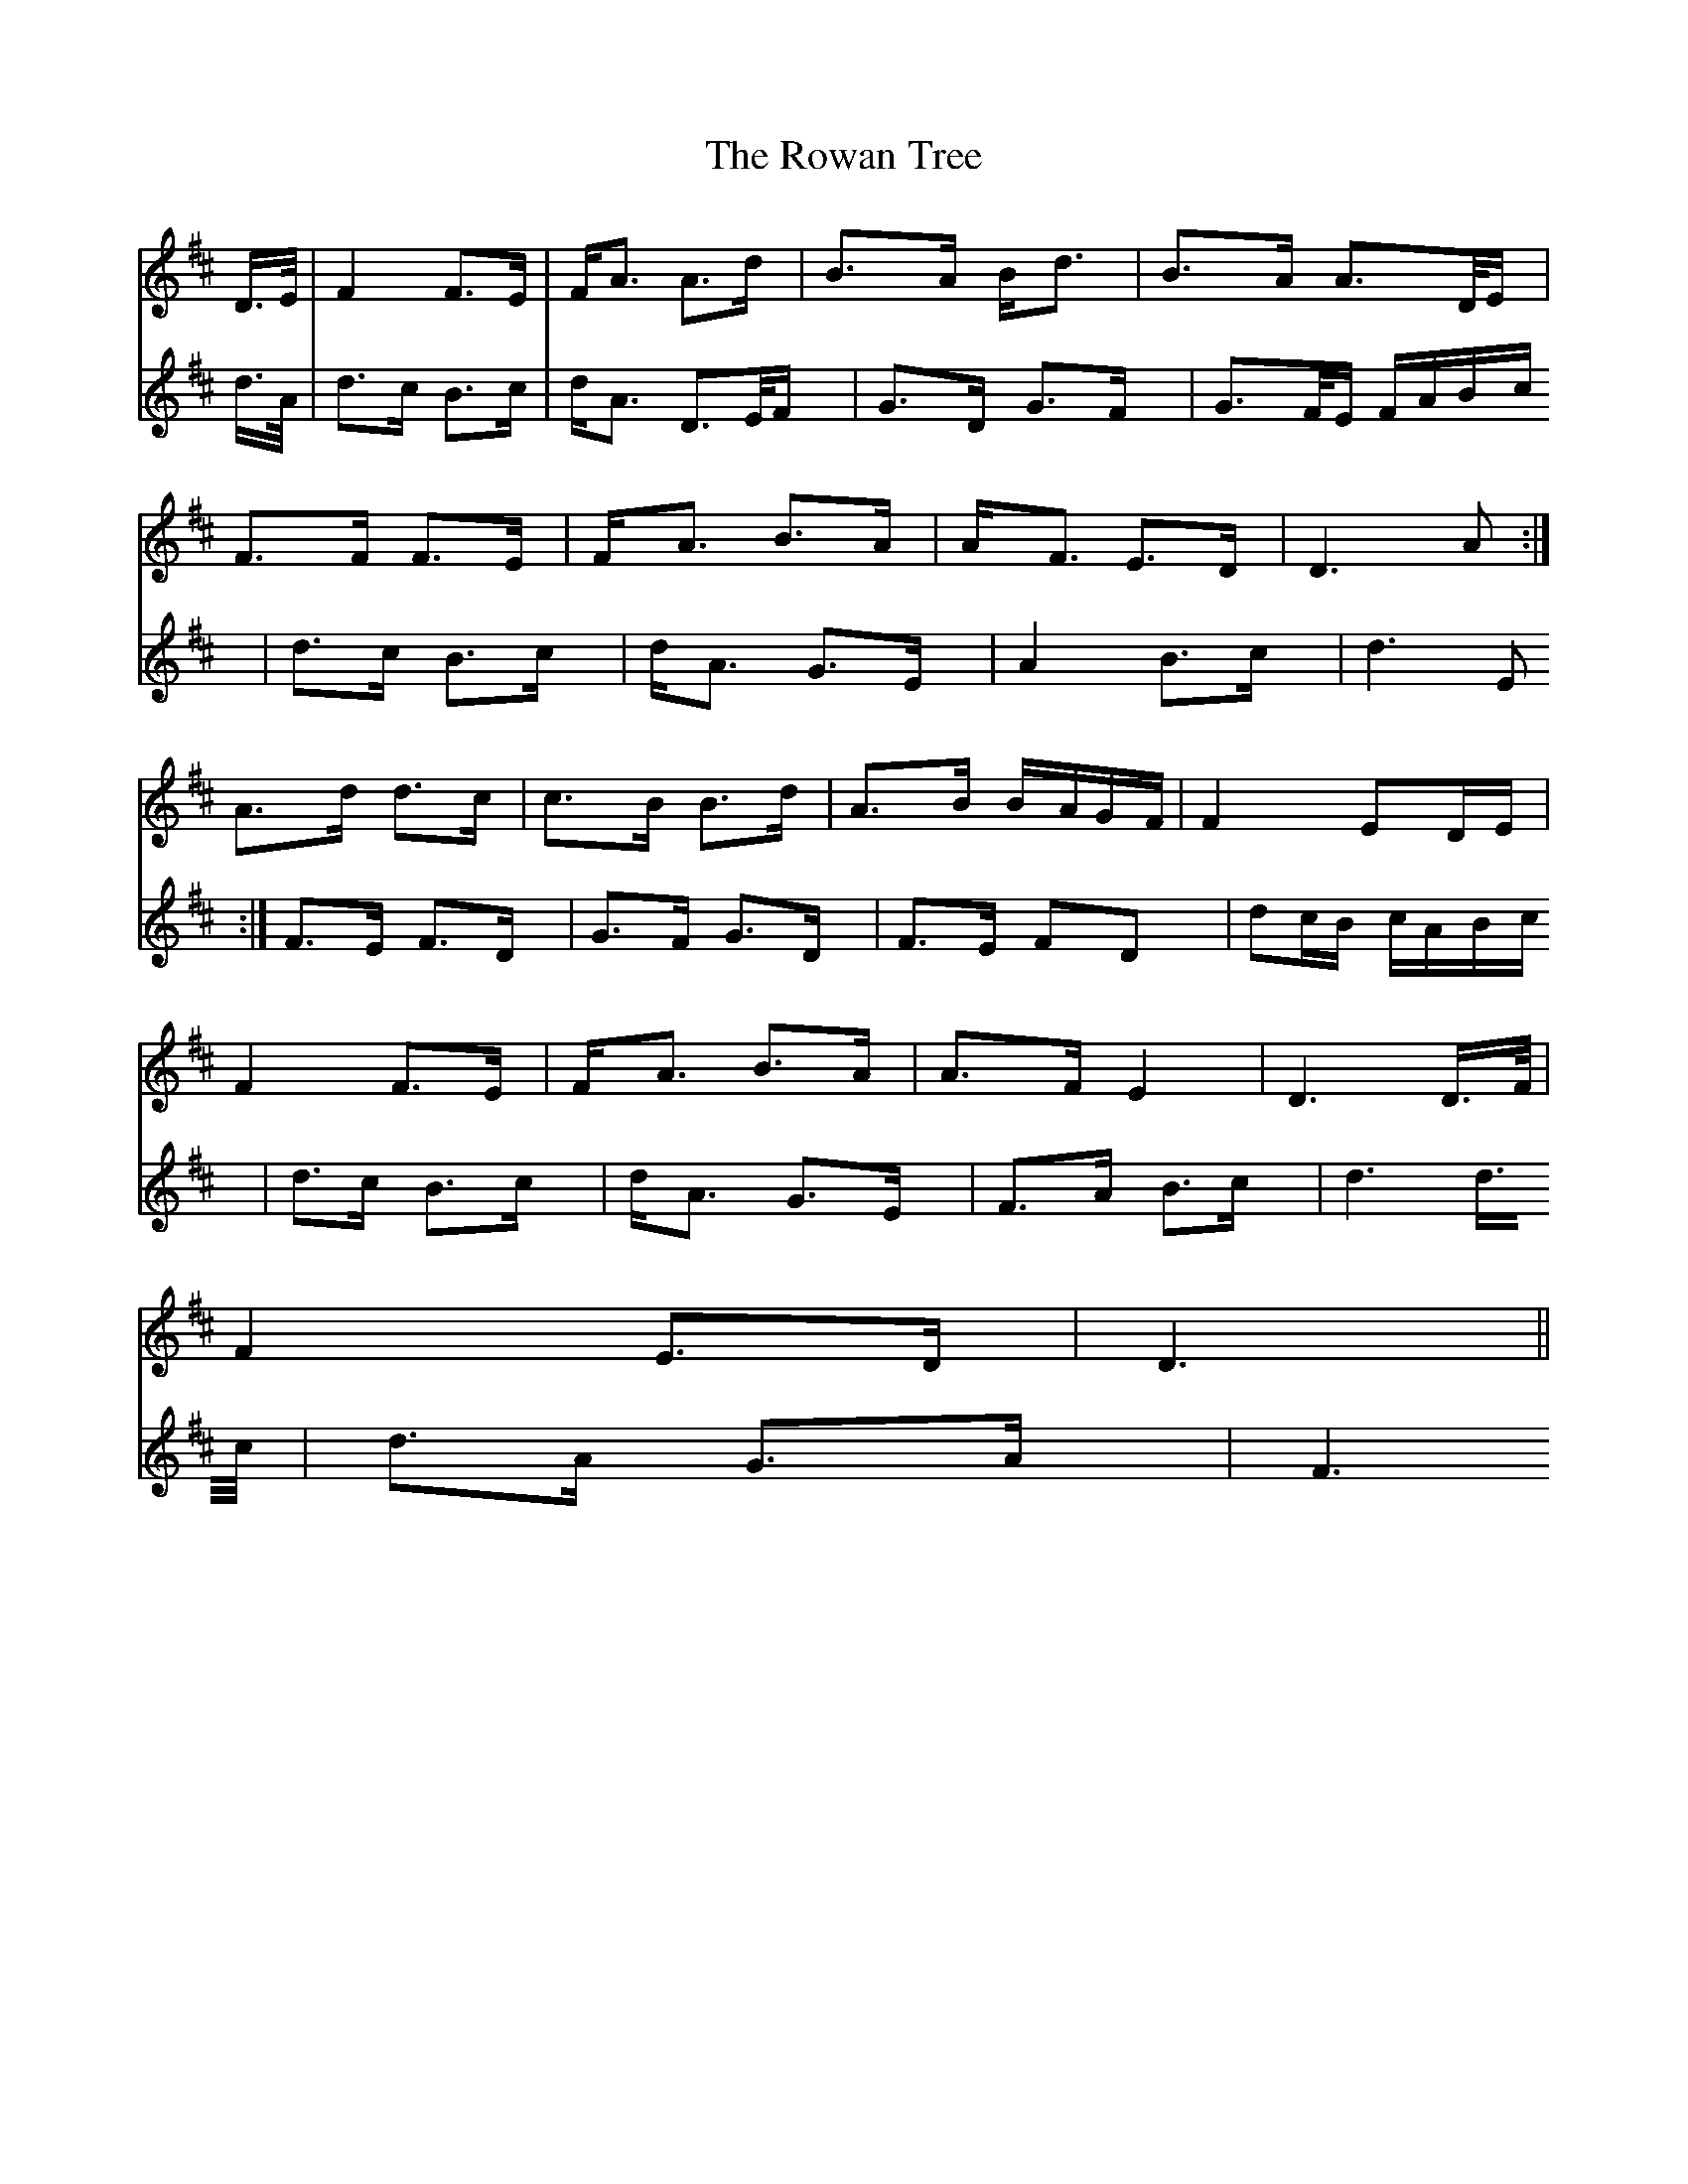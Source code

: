 X: 35451
T: Rowan Tree, The
R: march
M: 
K: Dmajor
V:1
D/>E/|F2 F>E|F<A A>d|B>A B<d|B>A A>D/E/|
V:2
d/>A/|d>c B>c|d<A D>E/F/|G>D G>F|G>F/E/ F/A/B/c/|
V:1
F>F F>E|F<A B>A|A<F E>D|D3A:|
V:2
d>c B>c|d<A G>E|A2 B>c|d3E:|
V:1
A>d d>c|c>B B>d|A>B B/A/G/F/|F2 ED/E/|
V:2
F>E F>D|G>F G>D|F>E FD|dc/B/ c/A/B/c/|
V:1
F2 F>E|F<A B>A|A>F E2|D3 D/>F/|
V:2
d>c B>c|d<A G>E|F>A B>c|d3 d/>c/|
V:1
F2 E>D|D3||
V:2
d>A G>A|F3||


